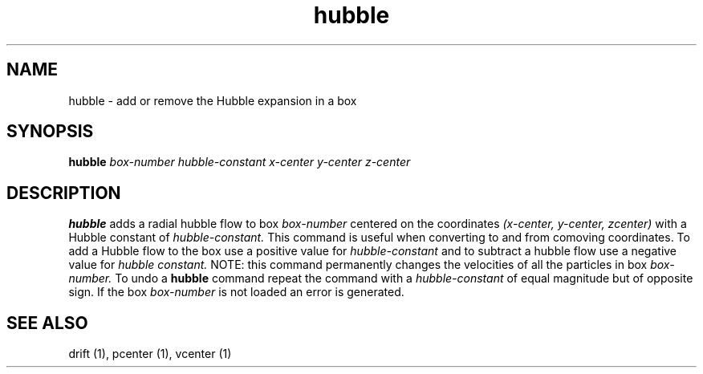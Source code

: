 .TH hubble  1 "22 MARCH 1994"  "KQ Release 2.0" "TIPSY COMMANDS"
.SH NAME
hubble \- add or remove the Hubble expansion in a box
.SH SYNOPSIS
.B hubble
.I box-number
.I hubble-constant
.I x-center
.I y-center
.I z-center
.SH DESCRIPTION
.B hubble
adds a radial hubble flow to box
.I box-number
centered on the coordinates
.I (x-center, y-center, zcenter)
with a Hubble constant of
.I hubble-constant.
This command is useful when converting to and from comoving coordinates.
To add a Hubble flow to the box use a positive value for
.I hubble-constant
and to subtract a hubble flow use a negative value for
.I hubble constant.
NOTE: this command permanently changes the velocities of all the particles in
box
.I box-number.
To undo a
.B hubble
command repeat the command with a 
.I hubble-constant
of equal magnitude but of opposite sign.
If the box
.I box-number
is not loaded an error is generated.
.SH SEE ALSO
drift (1),
pcenter (1),
vcenter (1)
